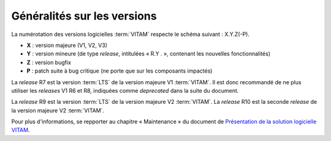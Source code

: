 .. _generalites:

Généralités sur les versions
############################

La numérotation des versions logicielles :term:`VITAM` respecte le schéma suivant : X.Y.Z(-P). 

* **X** : version majeure (V1, V2, V3)
* **Y** : version mineure (de type *release*, intitulées « R.Y . », contenant les nouvelles fonctionnalités)
* **Z** : version bugfix 
* **P** : patch suite à bug critique (ne porte que sur les composants impactés) 


.. csv-table:: Tableau récapitulatif des versions de la solution logicielle :term:`VITAM`
       :file: versions_vitam.csv
       :delim: ,
       :class: longtable
       :widths: 7, 7, 7, 7, 7
       :align: center
       :header-rows: 1

La *release* R7 est la version :term:`LTS` de la version majeure V1 :term:`VITAM`. Il est donc recommandé de ne plus utiliser les *releases* V1 R6 et R8, indiquées comme *deprecated* dans la suite du document. 

La *release* R9 est la version :term:`LTS` de la version majeure V2 :term:`VITAM`. La *release* R10 est la seconde *release* de la version majeure V2 :term:`VITAM`. 

Pour plus d'informations, se repporter au chapitre « Maintenance » du document de `Présentation de la solution logicielle VITAM <http://www.programmevitam.fr/ressources/DocCourante/autres/fonctionnel/VITAM_Presentation_solution_logicielle.pdf>`_. 